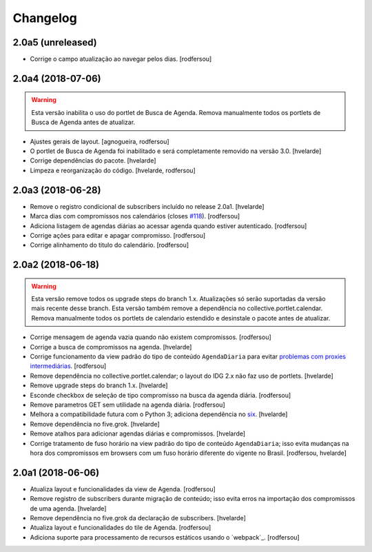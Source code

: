 Changelog
---------

2.0a5 (unreleased)
^^^^^^^^^^^^^^^^^^

- Corrige o campo atualização ao navegar pelos dias.
  [rodfersou]


2.0a4 (2018-07-06)
^^^^^^^^^^^^^^^^^^

.. Warning::
    Esta versão inabilita o uso do portlet de Busca de Agenda.
    Remova manualmente todos os portlets de Busca de Agenda antes de atualizar.

- Ajustes gerais de layout.
  [agnogueira, rodfersou]

- O portlet de Busca de Agenda foi inabilitado e será completamente removido na versão 3.0.
  [hvelarde]

- Corrige dependências do pacote.
  [hvelarde]

- Limpeza e reorganização do código.
  [hvelarde, rodfersou]


2.0a3 (2018-06-28)
^^^^^^^^^^^^^^^^^^

- Remove o registro condicional de subscribers incluído no release 2.0a1.
  [hvelarde]

- Marca dias com compromissos nos calendários (closes `#118 <https://github.com/plonegovbr/brasil.gov.agenda/issues/118>`_).
  [rodfersou]

- Adiciona listagem de agendas diárias ao acessar agenda quando estiver autenticado.
  [rodfersou]

- Corrige ações para editar e apagar compromisso.
  [rodfersou]

- Corrige alinhamento do titulo do calendário.
  [rodfersou]


2.0a2 (2018-06-18)
^^^^^^^^^^^^^^^^^^

.. Warning::
    Esta versão remove todos os upgrade steps do branch 1.x.
    Atualizações só serão suportadas da versão mais recente desse branch.
    Esta versão também remove a dependência no collective.portlet.calendar.
    Remova manualmente todos os portlets de calendario estendido e desinstale o pacote antes de atualizar.

- Corrige mensagem de agenda vazia quando não existem compromissos.
  [rodfersou]

- Corrige a busca de compromissos na agenda.
  [hvelarde]

- Corrige funcionamento da view padrão do tipo de conteúdo ``AgendaDiaria`` para evitar `problemas com proxies intermediárias <https://community.plone.org/t/6658>`_.
  [rodfersou]

- Remove dependência no collective.portlet.calendar;
  o layout do IDG 2.x não faz uso de portlets.
  [hvelarde]

- Remove upgrade steps do branch 1.x.
  [hvelarde]

- Esconde checkbox de seleção de tipo compromisso na busca da agenda diária.
  [rodfersou]

- Remove parametros GET sem utilidade na agenda diária.
  [rodfersou]

- Melhora a compatibilidade futura com o Python 3;
  adiciona dependência no `six <https://pypi.python.org/pypi/six>`_.
  [hvelarde]

- Remove dependência no five.grok.
  [hvelarde]

- Remove atalhos para adicionar agendas diárias e compromissos.
  [hvelarde]

- Corrige tratamento de fuso horário na view padrão do tipo de conteúdo ``AgendaDiaria``;
  isso evita mudanças na hora dos compromissos em browsers com um fuso horário diferente do vigente no Brasil.
  [rodfersou, hvelarde]


2.0a1 (2018-06-06)
^^^^^^^^^^^^^^^^^^

- Atualiza layout e funcionalidades da view de Agenda.
  [rodfersou]

- Remove registro de subscribers durante migração de conteúdo;
  isso evita erros na importação dos compromissos de uma agenda.
  [hvelarde]

- Remove dependência no five.grok da declaração de subscribers.
  [hvelarde]

- Atualiza layout e funcionalidades do tile de Agenda.
  [rodfersou]

- Adiciona suporte para processamento de recursos estáticos usando o `webpack`_.
  [rodfersou]
